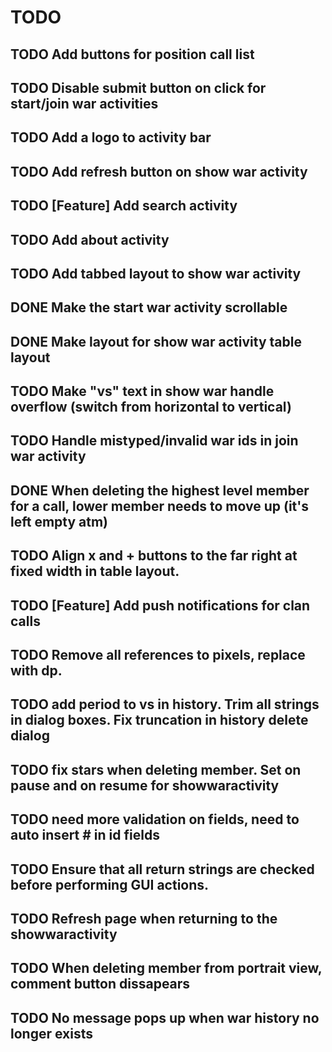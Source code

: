 * TODO
** TODO Add buttons for position call list
** TODO Disable submit button on click for start/join war activities
** TODO Add a logo to activity bar
** TODO Add refresh button on show war activity
** TODO [Feature] Add search activity
** TODO Add about activity
** TODO Add tabbed layout to show war activity 
** DONE Make the start war activity scrollable
** DONE Make layout for show war activity table layout
CLOSED: [2015-05-02 Sat 17:46]
** TODO Make "vs" text in show war handle overflow (switch from horizontal to vertical)
** TODO Handle mistyped/invalid war ids in join war activity
** DONE When deleting the highest level member for a call, lower member needs to move up (it's left empty atm)
CLOSED: [2015-05-09 Sat 13:47]
** TODO Align x and + buttons to the far right at fixed width in table layout.
** TODO [Feature] Add push notifications for clan calls
** TODO Remove all references to pixels, replace with dp.
** TODO add period to vs in history.  Trim all strings in dialog boxes.  Fix truncation in history delete dialog

** TODO fix stars when deleting member.   Set on pause and on resume for showwaractivity
** TODO need more validation on fields, need to auto insert # in id fields 
** TODO Ensure that all return strings are checked before performing GUI actions.
** TODO Refresh page when returning to the showwaractivity
** TODO When deleting member from portrait view, comment button dissapears
** TODO No message pops up when war history no longer exists

